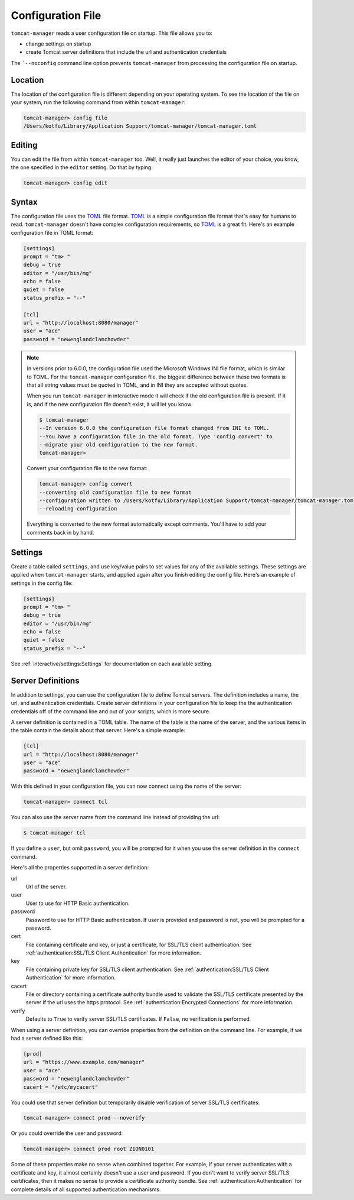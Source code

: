 Configuration File
==================

``tomcat-manager`` reads a user configuration file on startup. This file allows
you to:

- change settings on startup
- create Tomcat server definitions that include the url and authentication credentials

The ```--noconfig`` command line option prevents ``tomcat-manager`` from
processing the configuration file on startup.


Location
--------

The location of the configuration file is different depending on your operating
system. To see the location of the file on your system, run the following
command from within ``tomcat-manager``:

.. code-block:: text

  tomcat-manager> config file
  /Users/kotfu/Library/Application Support/tomcat-manager/tomcat-manager.toml

Editing
-------

You can edit the file from within ``tomcat-manager`` too. Well, it really just
launches the editor of your choice, you know, the one specified in the
``editor`` setting. Do that by typing:

.. code-block:: text

  tomcat-manager> config edit

Syntax
------

The configuration file uses the `TOML <https://toml.io/>`_ file format. `TOML
<https://toml.io/>`_ is a simple configuration file format that's easy for humans to
read. ``tomcat-manager`` doesn't have complex configuration requirements, so `TOML
<https://toml.io/>`_ is a great fit. Here's an example configuration file in TOML
format:

.. code-block:: toml

  [settings]
  prompt = "tm> "
  debug = true
  editor = "/usr/bin/mg"
  echo = false
  quiet = false
  status_prefix = "--"

  [tcl]
  url = "http://localhost:8080/manager"
  user = "ace"
  password = "newenglandclamchowder"

.. note::

  In versions prior to 6.0.0, the configuration file used the Microsoft Windows INI
  file format, which is similar to TOML. For the ``tomcat-manager`` configuration
  file, the biggest difference between these two formats is that all string values
  must be quoted in TOML, and in INI they are accepted without quotes.

  When you run ``tomcat-manager`` in interactive mode it will check if the old
  configuration file is present. If it is, and if the new configuration file doesn't
  exist, it will let you know.

  .. code-block:: text

    $ tomcat-manager
    --In version 6.0.0 the configuration file format changed from INI to TOML.
    --You have a configuration file in the old format. Type 'config convert' to
    --migrate your old configuration to the new format.
    tomcat-manager>

  Convert your configuration file to the new format:

  .. code-block:: text

    tomcat-manager> config convert
    --converting old configuration file to new format
    --configuration written to /Users/kotfu/Library/Application Support/tomcat-manager/tomcat-manager.toml
    --reloading configuration

  Everything is converted to the new format automatically except comments. You'll have
  to add your comments back in by hand.

Settings
--------

Create a table called ``settings``, and use key/value pairs to set values for any of
the available settings. These settings are applied when ``tomcat-manager`` starts,
and applied again after you finish editing the config file. Here's an example of
settings in the config file:

.. code-block:: toml

  [settings]
  prompt = "tm> "
  debug = true
  editor = "/usr/bin/mg"
  echo = false
  quiet = false
  status_prefix = "--"

See :ref:`interactive/settings:Settings` for documentation on each available setting.


Server Definitions
------------------

In addition to settings, you can use the configuration file to define Tomcat servers.
The definition includes a name, the url, and authentication credentials. Create server
definitions in your configuration file to keep the the authentication credentials off
of the command line and out of your scripts, which is more secure.

A server definition is contained in a TOML table. The name of the table is the name of
the server, and the various items in the table contain the details about that server.
Here's a simple example:

.. code-block:: toml

  [tcl]
  url = "http://localhost:8080/manager"
  user = "ace"
  password = "newenglandclamchowder"

With this defined in your configuration file, you can now connect using the name of
the server:

.. code-block:: text

  tomcat-manager> connect tcl

You can also use the server name from the command line instead of providing the url:

.. code-block:: text

  $ tomcat-manager tcl

If you define a ``user``, but omit ``password``, you will be prompted for it
when you use the server definition in the ``connect`` command.

Here's all the properties supported in a server definition:

url
  Url of the server.

user
  User to use for HTTP Basic authentication.

password
  Password to use for HTTP Basic authentication. If user is provided
  and password is not, you will be prompted for a password.

cert
  File containing certificate and key, or just a certificate, for SSL/TLS client
  authentication. See :ref:`authentication:SSL/TLS Client Authentication` for more
  information.

key
  File containing private key for SSL/TLS client authentication. See
  :ref:`authentication:SSL/TLS Client Authentication` for more information.

cacert
  File or directory containing a certificate authority bundle used to validate the
  SSL/TLS certificate presented by the server if the url uses the https protocol. See
  :ref:`authentication:Encrypted Connections` for more information.

verify
  Defaults to ``True`` to verify server SSL/TLS certificates. If ``False``,
  no verification is performed.

When using a server definition, you can override properties from the definition
on the command line. For example, if we had a server defined like this:

.. code-block:: toml

  [prod]
  url = "https://www.example.com/manager"
  user = "ace"
  password = "newenglandclamchowder"
  cacert = "/etc/mycacert"

You could use that server definition but temporarily disable verification of server
SSL/TLS certificates:

.. code-block:: text

  tomcat-manager> connect prod --noverify

Or you could override the user and password:

.. code-block:: text

  tomcat-manager> connect prod root Z1ON0101


Some of these properties make no sense when combined together. For example, if your
server authenticates with a certificate and key, it almost certainly doesn't use a
user and password. If you don't want to verify server SSL/TLS certificates, then it
makes no sense to provide a certificate authority bundle. See :ref:`authentication:Authentication`
for complete details of all supported authentication mechanisms.
